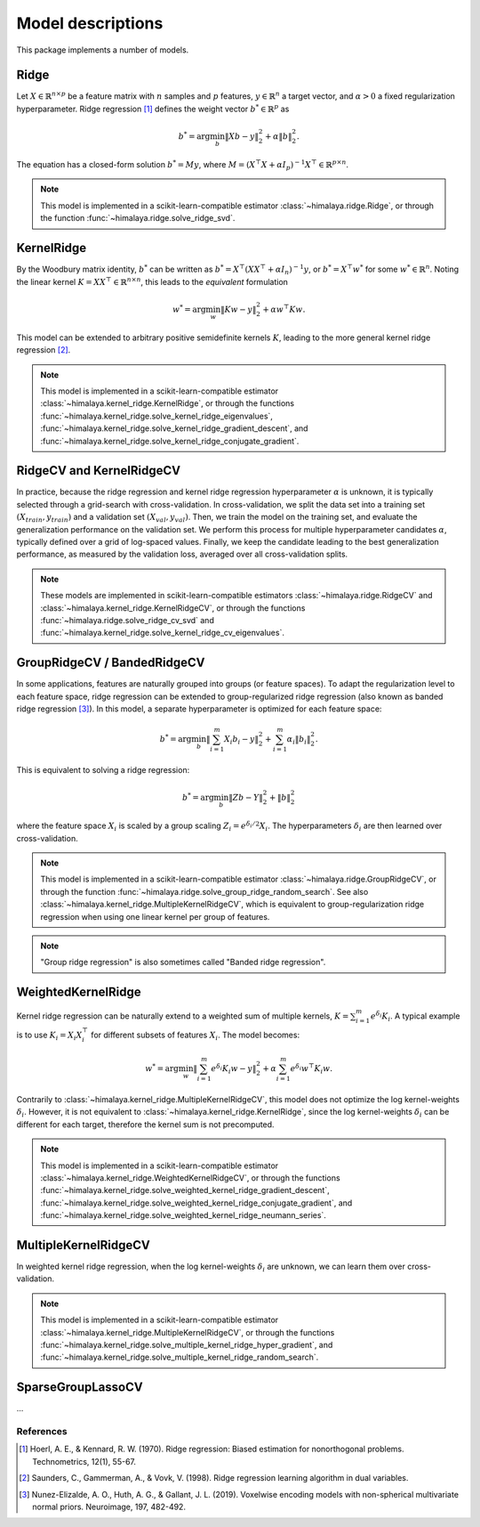 Model descriptions
==================

This package implements a number of models.

Ridge
-----

Let :math:`X\in \mathbb{R}^{n\times p}` be a feature matrix with :math:`n`
samples and :math:`p` features,  :math:`y\in \mathbb{R}^n` a target vector, and
:math:`\alpha > 0` a fixed regularization hyperparameter. Ridge regression
[1]_ defines the weight vector :math:`b^*\in \mathbb{R}^p` as

.. math::
    b^* = \arg\min_b \|Xb - y\|_2^2 + \alpha \|b\|_2^2.

The equation has a  closed-form solution :math:`b^* = M y`, where :math:`M =
(X^\top X + \alpha I_p)^{-1}X^\top \in  \mathbb{R}^{p \times n}`.

.. note::
  This model is implemented in a scikit-learn-compatible estimator
  :class:`~himalaya.ridge.Ridge`, or through the function
  :func:`~himalaya.ridge.solve_ridge_svd`.

KernelRidge
-----------

By the Woodbury matrix identity, :math:`b^*` can be written as :math:`b^* =
X^\top(XX^\top + \alpha I_n)^{-1}y`, or :math:`b^* = X^\top w^*` for some
:math:`w^*\in \mathbb{R}^n`. Noting the linear kernel :math:`K = X X^\top \in
\mathbb{R}^{n\times n}`, this leads to the *equivalent* formulation

.. math::
    w^* = \arg\min_w \|Kw - y\|_2^2 + \alpha w^\top Kw.

This model can be extended to arbitrary positive semidefinite kernels
:math:`K`, leading to the more general kernel ridge regression [2]_.

.. note::
  This model is implemented in a scikit-learn-compatible estimator
  :class:`~himalaya.kernel_ridge.KernelRidge`, or through the functions
  :func:`~himalaya.kernel_ridge.solve_kernel_ridge_eigenvalues`,
  :func:`~himalaya.kernel_ridge.solve_kernel_ridge_gradient_descent`, and
  :func:`~himalaya.kernel_ridge.solve_kernel_ridge_conjugate_gradient`.


RidgeCV and KernelRidgeCV
-------------------------

In practice, because the ridge regression and kernel ridge regression
hyperparameter :math:`\alpha` is unknown, it is typically selected through a
grid-search with cross-validation. In cross-validation, we split the data set
into a training set :math:`(X_{train}, y_{train})` and a validation set
:math:`(X_{val}, y_{val})`. Then, we train the model on the training set, and
evaluate the generalization performance on the validation set. We perform this
process for multiple hyperparameter candidates :math:`\alpha`, typically
defined over a grid of log-spaced values. Finally, we keep the candidate
leading to the best generalization performance, as measured by the validation
loss, averaged over all cross-validation splits.

.. note::
  These models are implemented in scikit-learn-compatible estimators
  :class:`~himalaya.ridge.RidgeCV` and
  :class:`~himalaya.kernel_ridge.KernelRidgeCV`, or through the functions
  :func:`~himalaya.ridge.solve_ridge_cv_svd` and
  :func:`~himalaya.kernel_ridge.solve_kernel_ridge_cv_eigenvalues`.

GroupRidgeCV / BandedRidgeCV
----------------------------

In some applications, features are naturally grouped into groups (or feature
spaces). To adapt the regularization level to each feature space, ridge
regression can be extended to group-regularized ridge regression (also known
as banded ridge regression [3]_). In this model, a separate hyperparameter is
optimized for each feature space:

.. math::
    b^* = \arg\min_b \|\sum_{i=1}^m X_i b_i - y\|_2^2 + \sum_{i=1}^m \alpha_i \|b_i\|_2^2.

This is equivalent to solving a ridge regression:

.. math::
    b^* = \arg\min_b \|Z b - Y\|_2^2 + \|b\|_2^2

where the feature space :math:`X_i` is scaled by a group scaling 
:math:`Z_i = e^{\delta_i / 2} X_i`. The hyperparameters :math:`\delta_i` are
then learned over cross-validation.

.. note::
  This model is implemented in a scikit-learn-compatible estimator
  :class:`~himalaya.ridge.GroupRidgeCV`, or through the function
  :func:`~himalaya.ridge.solve_group_ridge_random_search`. See also
  :class:`~himalaya.kernel_ridge.MultipleKernelRidgeCV`, which is equivalent to
  group-regularization ridge regression when using one linear kernel per group
  of features.

.. note::
  "Group ridge regression" is also sometimes called "Banded ridge regression".

WeightedKernelRidge
-------------------

Kernel ridge regression can be naturally extend to a weighted sum of multiple
kernels, :math:`K = \sum_{i=1}^m e^{\delta_i} K_i`. A typical example is to use
:math:`K_i = X_i X_i^\top` for different subsets of features :math:`X_i`.
The model becomes:

.. math::
    w^* = \arg\min_w \left\|\sum_{i=1}^m e^{\delta_i} K_{i} w - y\right\|_2^2
    + \alpha \sum_{i=1}^m e^{\delta_i} w^\top K_{i} w.

Contrarily to :class:`~himalaya.kernel_ridge.MultipleKernelRidgeCV`, this model
does not optimize the log kernel-weights :math:`\delta_i`. However, it is not
equivalent to :class:`~himalaya.kernel_ridge.KernelRidge`, since the log
kernel-weights :math:`\delta_i` can be different for each target, therefore the
kernel sum is not precomputed.

.. note::
  This model is implemented in a scikit-learn-compatible estimator
  :class:`~himalaya.kernel_ridge.WeightedKernelRidgeCV`, or through the
  functions
  :func:`~himalaya.kernel_ridge.solve_weighted_kernel_ridge_gradient_descent`,
  :func:`~himalaya.kernel_ridge.solve_weighted_kernel_ridge_conjugate_gradient`,
  and
  :func:`~himalaya.kernel_ridge.solve_weighted_kernel_ridge_neumann_series`.

MultipleKernelRidgeCV
---------------------

In weighted kernel ridge regression, when the log kernel-weights
:math:`\delta_i` are unknown, we can learn them over cross-validation.

.. note::
  This model is implemented in a scikit-learn-compatible estimator
  :class:`~himalaya.kernel_ridge.MultipleKernelRidgeCV`, or through the
  functions
  :func:`~himalaya.kernel_ridge.solve_multiple_kernel_ridge_hyper_gradient`,
  and :func:`~himalaya.kernel_ridge.solve_multiple_kernel_ridge_random_search`.

SparseGroupLassoCV
------------------

...

References
~~~~~~~~~~

.. [1] Hoerl, A. E., & Kennard, R. W. (1970). Ridge regression: Biased
  estimation for nonorthogonal problems. Technometrics, 12(1), 55-67.

.. [2] Saunders, C., Gammerman, A., & Vovk, V. (1998). Ridge regression
  learning algorithm in dual variables.

.. [3] Nunez-Elizalde, A. O., Huth, A. G., & Gallant, J. L. (2019). Voxelwise
  encoding models with non-spherical multivariate normal priors. Neuroimage,
  197, 482-492.
